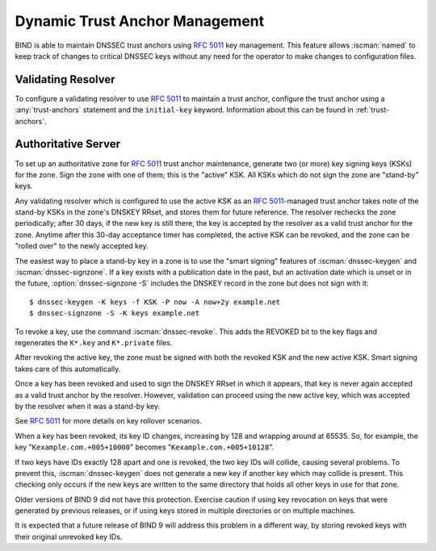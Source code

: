 .. Copyright (C) Internet Systems Consortium, Inc. ("ISC")
..
.. SPDX-License-Identifier: MPL-2.0
..
.. This Source Code Form is subject to the terms of the Mozilla Public
.. License, v. 2.0.  If a copy of the MPL was not distributed with this
.. file, you can obtain one at https://mozilla.org/MPL/2.0/.
..
.. See the COPYRIGHT file distributed with this work for additional
.. information regarding copyright ownership.

.. _rfc5011.support:

Dynamic Trust Anchor Management
~~~~~~~~~~~~~~~~~~~~~~~~~~~~~~~

BIND is able to maintain DNSSEC trust anchors using :rfc:`5011` key
management. This feature allows :iscman:`named` to keep track of changes to
critical DNSSEC keys without any need for the operator to make changes
to configuration files.

Validating Resolver
^^^^^^^^^^^^^^^^^^^

To configure a validating resolver to use :rfc:`5011` to maintain a trust
anchor, configure the trust anchor using a :any:`trust-anchors` statement and
the ``initial-key`` keyword. Information about this can be found in
:ref:`trust-anchors`.

Authoritative Server
^^^^^^^^^^^^^^^^^^^^

To set up an authoritative zone for :rfc:`5011` trust anchor maintenance,
generate two (or more) key signing keys (KSKs) for the zone. Sign the
zone with one of them; this is the "active" KSK. All KSKs which do not
sign the zone are "stand-by" keys.

Any validating resolver which is configured to use the active KSK as an
:rfc:`5011`-managed trust anchor takes note of the stand-by KSKs in the
zone's DNSKEY RRset, and stores them for future reference. The resolver
rechecks the zone periodically; after 30 days, if the new key is
still there, the key is accepted by the resolver as a valid
trust anchor for the zone. Anytime after this 30-day acceptance timer
has completed, the active KSK can be revoked, and the zone can be
"rolled over" to the newly accepted key.

The easiest way to place a stand-by key in a zone is to use the "smart
signing" features of :iscman:`dnssec-keygen` and :iscman:`dnssec-signzone`. If a key
exists with a publication date in the past, but an activation date which is
unset or in the future, :option:`dnssec-signzone -S` includes the
DNSKEY record in the zone but does not sign with it:

::

   $ dnssec-keygen -K keys -f KSK -P now -A now+2y example.net
   $ dnssec-signzone -S -K keys example.net

To revoke a key, use the command :iscman:`dnssec-revoke`. This
adds the REVOKED bit to the key flags and regenerates the ``K*.key``
and ``K*.private`` files.

After revoking the active key, the zone must be signed with both the
revoked KSK and the new active KSK. Smart signing takes care of this
automatically.

Once a key has been revoked and used to sign the DNSKEY RRset in which
it appears, that key is never again accepted as a valid trust
anchor by the resolver. However, validation can proceed using the new
active key, which was accepted by the resolver when it was a
stand-by key.

See :rfc:`5011` for more details on key rollover scenarios.

When a key has been revoked, its key ID changes, increasing by 128 and
wrapping around at 65535. So, for example, the key
"``Kexample.com.+005+10000``" becomes "``Kexample.com.+005+10128``".

If two keys have IDs exactly 128 apart and one is revoked, the two
key IDs will collide, causing several problems. To prevent this,
:iscman:`dnssec-keygen` does not generate a new key if another key
which may collide is present. This checking only occurs if the new keys are
written to the same directory that holds all other keys in use for that
zone.

Older versions of BIND 9 did not have this protection. Exercise caution
if using key revocation on keys that were generated by previous
releases, or if using keys stored in multiple directories or on multiple
machines.

It is expected that a future release of BIND 9 will address this problem
in a different way, by storing revoked keys with their original
unrevoked key IDs.
